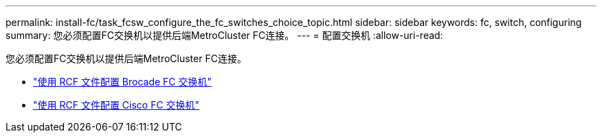---
permalink: install-fc/task_fcsw_configure_the_fc_switches_choice_topic.html 
sidebar: sidebar 
keywords: fc, switch, configuring 
summary: 您必须配置FC交换机以提供后端MetroCluster FC连接。 
---
= 配置交换机
:allow-uri-read: 


[role="lead"]
您必须配置FC交换机以提供后端MetroCluster FC连接。

* link:../install-fc/task_reset_the_brocade_fc_switch_to_factory_defaults.html["使用 RCF 文件配置 Brocade FC 交换机"]
* link:../install-fc/task_reset_the_cisco_fc_switch_to_factory_defaults.html["使用 RCF 文件配置 Cisco FC 交换机"]

